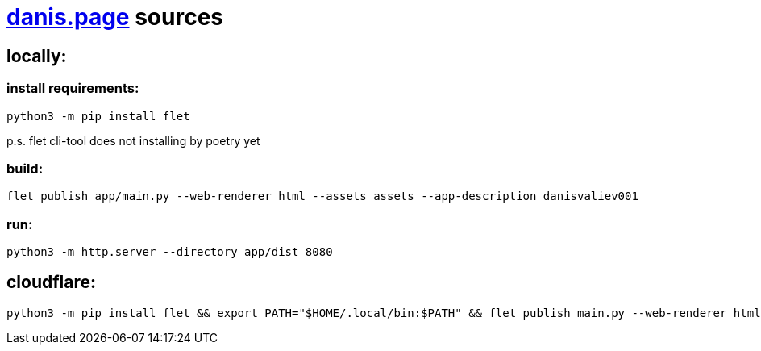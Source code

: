 = https://danis.page[danis.page] sources
:hardbreaks-option:


== locally:


=== install requirements:
```
python3 -m pip install flet
```
p.s. flet cli-tool does not installing by poetry yet


=== build:
```
flet publish app/main.py --web-renderer html --assets assets --app-description danisvaliev001
```

=== run:
```
python3 -m http.server --directory app/dist 8080
```


== cloudflare:
```
python3 -m pip install flet && export PATH="$HOME/.local/bin:$PATH" && flet publish main.py --web-renderer html --assets assets --app-description danisvaliev001
```